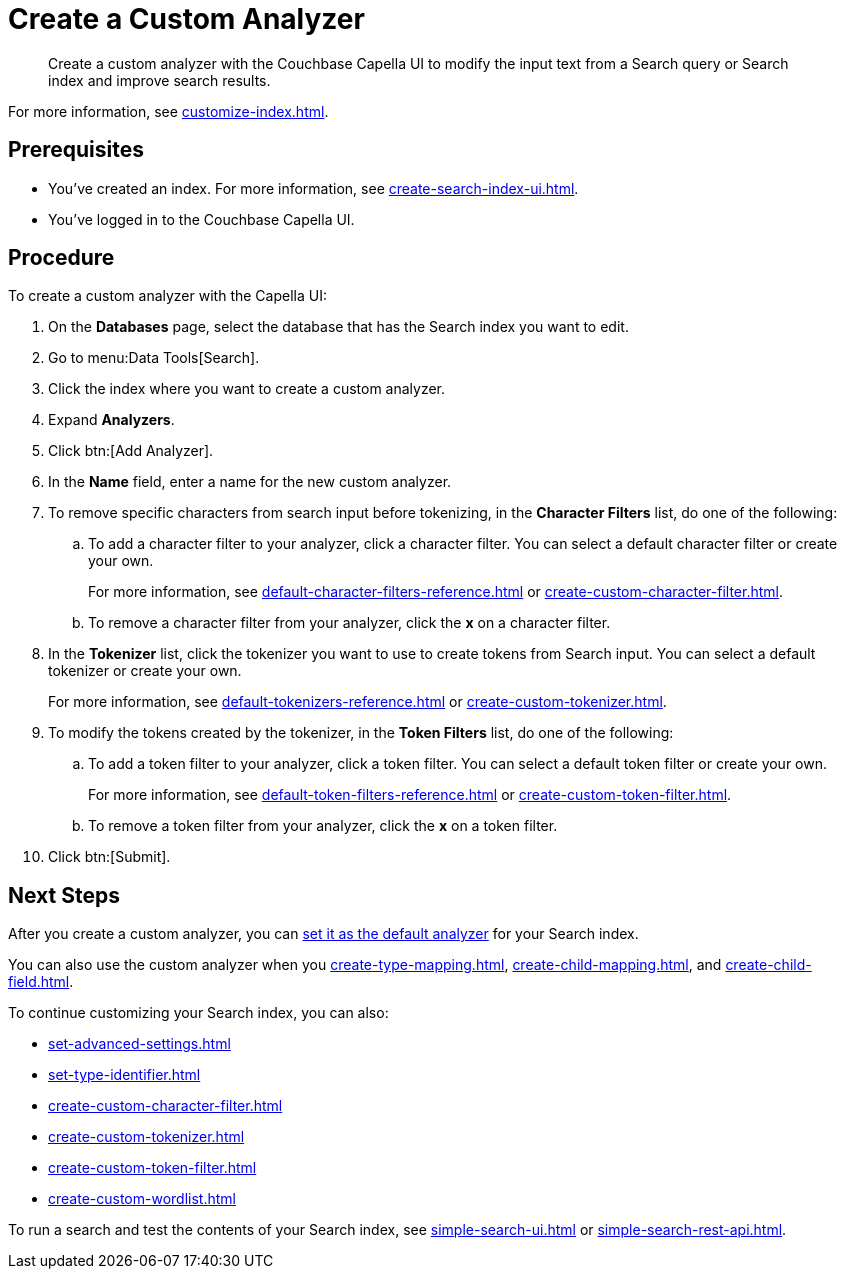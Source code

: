 = Create a Custom Analyzer 
:page-topic-type: guide
:description: Create a custom analyzer with the Couchbase Capella UI to modify the input text from a Search query or Search index and improve search results.

[abstract]
{description}

For more information, see xref:customize-index.adoc#analyzers[].

== Prerequisites 

* You've created an index.
For more information, see xref:create-search-index-ui.adoc[].

* You've logged in to the Couchbase Capella UI. 

== Procedure 

To create a custom analyzer with the Capella UI:

. On the *Databases* page, select the database that has the Search index you want to edit. 
. Go to menu:Data Tools[Search].
. Click the index where you want to create a custom analyzer.
. Expand *Analyzers*. 
. Click btn:[Add Analyzer].
. In the *Name* field, enter a name for the new custom analyzer. 
. To remove specific characters from search input before tokenizing, in the *Character Filters* list, do one of the following:
.. To add a character filter to your analyzer, click a character filter. 
You can select a default character filter or create your own.
+
For more information, see xref:default-character-filters-reference.adoc[] or xref:create-custom-character-filter.adoc[].
.. To remove a character filter from your analyzer, click the *x* on a character filter.
. In the *Tokenizer* list, click the tokenizer you want to use to create tokens from Search input.
You can select a default tokenizer or create your own. 
+
For more information, see xref:default-tokenizers-reference.adoc[] or xref:create-custom-tokenizer.adoc[].
. To modify the tokens created by the tokenizer, in the *Token Filters* list, do one of the following: 
.. To add a token filter to your analyzer, click a token filter. 
You can select a default token filter or create your own. 
+
For more information, see xref:default-token-filters-reference.adoc[] or xref:create-custom-token-filter.adoc[].
.. To remove a token filter from your analyzer, click the *x* on a token filter.
. Click btn:[Submit].

== Next Steps

After you create a custom analyzer, you can xref:set-advanced-settings.adoc#default-analyzer[set it as the default analyzer] for your Search index. 

You can also use the custom analyzer when you xref:create-type-mapping.adoc[], xref:create-child-mapping.adoc[], and xref:create-child-field.adoc[]. 

To continue customizing your Search index, you can also: 

* xref:set-advanced-settings.adoc[]
* xref:set-type-identifier.adoc[]
* xref:create-custom-character-filter.adoc[]
* xref:create-custom-tokenizer.adoc[]
* xref:create-custom-token-filter.adoc[]
* xref:create-custom-wordlist.adoc[]

To run a search and test the contents of your Search index, see xref:simple-search-ui.adoc[] or xref:simple-search-rest-api.adoc[].